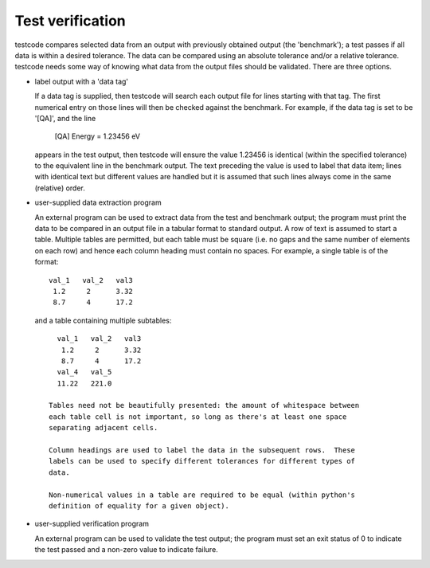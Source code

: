 Test verification
=================

testcode compares selected data from an output with previously obtained output
(the 'benchmark'); a test passes if all data is within a desired tolerance.
The data can be compared using an absolute tolerance and/or a relative
tolerance.  testcode needs some way of knowing what data from the output files
should be validated.  There are three options.

* label output with a 'data tag'

  If a data tag is supplied, then testcode will search each output file for
  lines starting with that tag.  The first numerical entry on those lines will
  then be checked against the benchmark.  For example, if the data tag is set
  to be '[QA]', and the line

      [QA] Energy = 1.23456 eV

  appears in the test output, then testcode will ensure the value 1.23456 is
  identical (within the specified tolerance) to the equivalent line in the
  benchmark output.  The text preceding the value is used to label that data
  item; lines with identical text but different values are handled but it is
  assumed that such lines always come in the same (relative) order.

* user-supplied data extraction program

  An external program can be used to extract data from the test and benchmark
  output; the program must print the data to be compared in an output file in
  a tabular format to standard output.  A row of text is assumed to start
  a table.  Multiple tables are permitted, but each table must be square (i.e.
  no gaps and the same number of elements on each row) and hence each column
  heading must contain no spaces.  For example, a single table is of the
  format::

    val_1   val_2   val3
     1.2     2      3.32
     8.7     4      17.2

 and a table containing multiple subtables::

    val_1   val_2   val3
     1.2     2      3.32
     8.7     4      17.2
    val_4   val_5
    11.22   221.0   

  Tables need not be beautifully presented: the amount of whitespace between
  each table cell is not important, so long as there's at least one space
  separating adjacent cells.

  Column headings are used to label the data in the subsequent rows.  These
  labels can be used to specify different tolerances for different types of
  data.

  Non-numerical values in a table are required to be equal (within python's
  definition of equality for a given object).

* user-supplied verification program

  An external program can be used to validate the test output; the program must
  set an exit status of 0 to indicate the test passed and a non-zero value to
  indicate failure.
